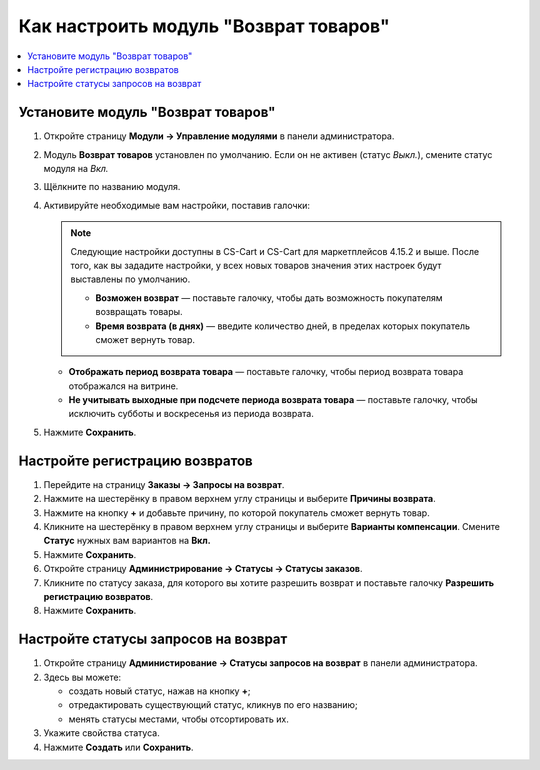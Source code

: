 **************************************
Как настроить модуль "Возврат товаров"
**************************************

.. contents::
    :backlinks: none
    :local:

Установите модуль "Возврат товаров"
===================================

#. Откройте страницу **Модули → Управление модулями** в панели администратора.

#. Модуль **Возврат товаров** установлен по умолчанию. Если он не активен (статус *Выкл.*), смените статус модуля на *Вкл.*

#. Щёлкните по названию модуля.

#. Активируйте необходимые вам настройки, поставив галочки:

   .. note:: 

       Следующие настройки доступны в CS-Cart и CS-Cart для маркетплейсов 4.15.2 и выше. После того, как вы зададите настройки, у всех новых товаров значения этих настроек будут выставлены по умолчанию.

       * **Возможен возврат** — поставьте галочку, чтобы дать возможность покупателям возвращать товары.

       * **Время возврата (в днях)** — введите количество дней, в пределах которых покупатель сможет вернуть товар.

   * **Отображать период возврата товара** — поставьте галочку, чтобы период возврата товара отображался на витрине.

   * **Не учитывать выходные при подсчете периода возврата товара** — поставьте галочку, чтобы исключить субботы и воскресенья из периода возврата.

#. Нажмите **Сохранить**.

   .. fancybox:: img/rma_01.png
       :alt: Настройки модуля Возврат товаров

Настройте регистрацию возвратов
===============================

#. Перейдите на страницу **Заказы → Запросы на возврат**.

#. Нажмите на шестерёнку в правом верхнем углу страницы и выберите **Причины возврата**.

#. Нажмите на кнопку **+** и добавьте причину, по которой покупатель сможет вернуть товар.

   .. fancybox:: img/rma_02.png
       :alt: Причины возврата товаров

#. Кликните на шестерёнку в правом верхнем углу страницы и выберите **Варианты компенсации**. Смените **Статус** нужных вам вариантов на **Вкл.**

#. Нажмите **Сохранить**.

   .. fancybox:: img/rma_03.png
       :alt: Варианты компенсации в модуле возврата товаров

#. Откройте страницу **Администрирование → Статусы → Статусы заказов**.

#. Кликните по статусу заказа, для которого вы хотите разрешить возврат и поставьте галочку **Разрешить регистрацию возвратов**.

#. Нажмите **Сохранить**.

   .. fancybox:: img/rma_04.png
       :alt: Включение возможности регистрации возвратов


Настройте статусы запросов на возврат
=====================================

#. Откройте страницу **Администирование → Статусы запросов на возврат** в панели администратора.

#. Здесь вы можете:
   
   * создать новый статус, нажав на кнопку **+**;
   
   * отредактировать существующий статус, кликнув по его названию;
   
   * менять статусы местами, чтобы отсортировать их.
   
#. Укажите свойства статуса.

#. Нажмите **Создать** или **Сохранить**.

   .. fancybox:: img/rma_07.png
       :alt: Статусы запросов на возврат



